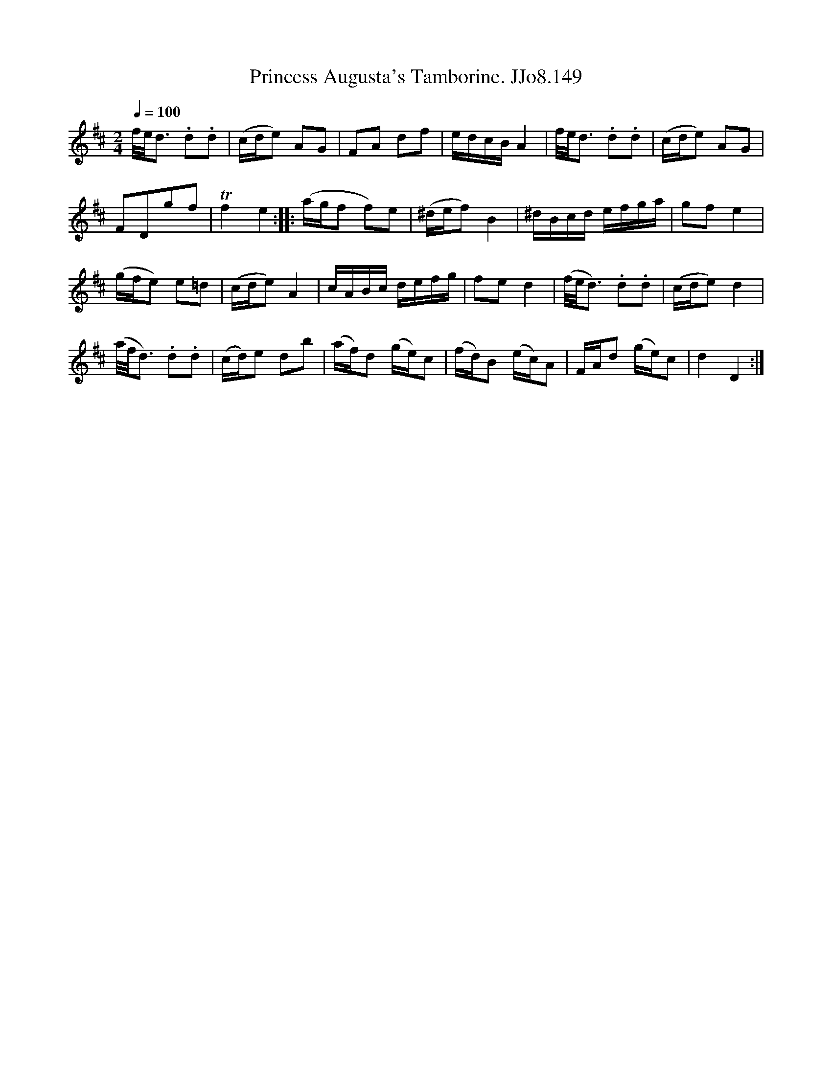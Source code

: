 X:149
T:Princess Augusta's Tamborine. JJo8.149
B:J.Johnson Choice Collection Vol 8 1758
Z:vmp.Simon Wilson 2013 www.village-music-project.org.uk
M:2/4
L:1/8
Q:1/4=100
K:D
f//e/<d .d.d|(c/d/e) AG|FA df|e/d/c/B/A2|f//e/<d .d.d|(c/d/e) AG|
FDgf|Tf2e2::(a/g/f f)e|(^d/e/f)B2|^d/B/c/d/ e/f/g/a/|gfe2|
(g/f/e) e=d|(c/d/e)A2|c/A/B/c/ d/e/f/g/|fed2|(f//e/<d) .d.d|(c/d/e)d2|
(a//f/<d) .d.d|(c/d/)e db|(a/f/)d (g/e/)c|(f/d/)B (e/c/)A|F/A/d (g/e/)c|d2D2:|
